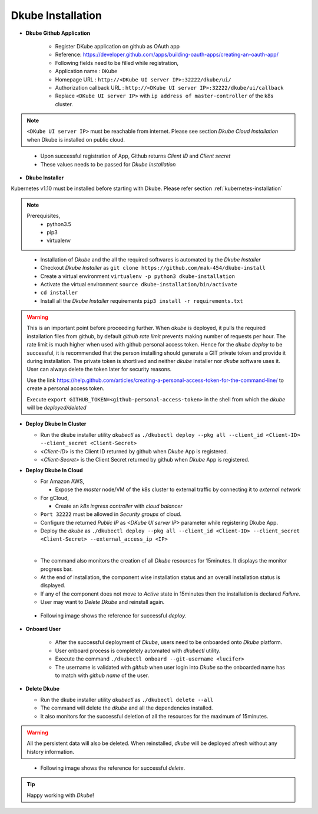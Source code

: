 ##################
Dkube Installation
##################

.. highlight:: py


*   **Dkube Github Application**

	*	Register DKube application on github as OAuth app
	*   Reference: https://developer.github.com/apps/building-oauth-apps/creating-an-oauth-app/
	*   Following fields need to be filled while registration,

    	*   Application name : ``DKube``
    	*   Homepage URL : ``http://<DKube UI server IP>:32222/dkube/ui/``
    	*   Authorization callback URL : ``http://<DKube UI server IP>:32222/dkube/ui/callback``
    	*   Replace ``<DKube UI server IP>`` with ``ip address of master-controller`` of the k8s cluster.

.. note::

    ``<DKube UI server IP>`` must be reachable from internet.
    Please see section *Dkube Cloud Installation* when Dkube is installed on public cloud.
..

		*	Upon successful registration of App, Github returns *Client ID* and *Client secret*
		*	These values needs to be passed for *Dkube Installation*

*	**Dkube Installer**

Kubernetes v1.10 must be installed before starting with Dkube. Please refer section :ref:`kubernetes-installation`

.. note::

    Prerequisites,
        - python3.5
        - pip3
        - virtualenv
..

	*	Installation of *Dkube* and the all the required softwares is automated by the *Dkube Installer*
	*   Checkout *Dkube Installer* as ``git clone https://github.com/mak-454/dkube-install``
	*	Create a virtual environment ``virtualenv -p python3 dkube-installation``
	*	Activate the virtual environment ``source dkube-installation/bin/activate``
	*   ``cd installer``
	*	Install all the *Dkube Installer* requirements ``pip3 install -r requirements.txt``

.. warning::

	This is an important point before proceeding further.
	When *dkube* is deployed, it pulls the required installation files from github, by default *github rate limit* prevents
	making number of requests per hour. The rate limit is much higher when used with github personal access token. Hence for the *dkube deploy* to
	be successful, it is recommended that the person installing should generate a GIT private token and provide it during installation.
	The private token is shortlived and neither *dkube* installer nor *dkube* software uses it. User can always delete the token later for security reasons.

	Use the link https://help.github.com/articles/creating-a-personal-access-token-for-the-command-line/ to create a personal access token.

	Execute ``export GITHUB_TOKEN=<github-personal-access-token>`` in the shell from which the *dkube* will be *deployed/deleted*
..

*   **Deploy Dkube In Cluster**

    *   Run the dkube installer utility *dkubectl* as ``./dkubectl deploy --pkg all --client_id <Client-ID> --client_secret <Client-Secret>``
    *   <*Client-ID*> is the Client ID returned by github when *Dkube* App is registered.
    *   <*Client-Secret*> is the Client Secret returned by github when *Dkube* App is registered.

*   **Deploy Dkube In Cloud**
    
    *   For Amazon AWS,

        *   Expose the *master* node/VM of the k8s cluster to external traffic by connecting it to *external network*

    *   For gCloud,

        *   Create an *k8s ingress controller* with *cloud balancer*

    *   ``Port 32222`` must be allowed in *Security groups* of cloud.
    *   Configure the returned *Public IP* as *<DKube UI server IP>* parameter while registering Dkube App.
    *   Deploy the *dkube* as ``./dkubectl deploy --pkg all --client_id <Client-ID> --client_secret <Client-Secret> --external_access_ip <IP>``
    
    |


    *   The command also monitors the creation of all *Dkube* resources for 15minutes. It displays the monitor progress bar.
    *   At the end of installation, the component wise installation status and an overall installation status is displayed.
    *   If any of the component does not move to *Active* state in 15minutes then the installation is declared *Failure*.
    *   User may want to  *Delete Dkube* and reinstall again.

.. seealso::

    Section: *Delete Dkube*
..

    *   Following image shows the reference for successful *deploy*.

.. image:: images/dkube_deploy_success.png
   :width: 400px
   :height: 100px
   :scale: 400 %
   :alt: alternate text
   :align: center
..

*   **Onboard User**

	*	After the successful deployment of *Dkube*, users need to be onboarded onto *Dkube* platform.
	*	User onboard process is completely automated with *dkubectl* utility.
	*	Execute the command ``./dkubectl onboard --git-username <lucifer>``
	*	The username is validated with *github* when user login into *Dkube* so the onboarded name has to match with *github name* of the user.
	
*   **Delete Dkube**

    *   Run the dkube installer utility *dkubectl* as ``./dkubectl delete --all``
    *   The command will delete the *dkube* and all the dependencies installed.
    *   It also monitors for the successful deletion of all the resources for the maximum of 15minutes.

.. warning::

    All the persistent data will also be deleted. When reinstalled, *dkube* will be deployed afresh without any history information.
..

    *   Following image shows the reference for successful *delete*.

.. image:: images/dkube_delete_success.png
   :width: 400px
   :height: 100px
   :scale: 400 %
   :alt: alternate text
   :align: center
..


.. tip:: 

    Happy working with *Dkube*!
